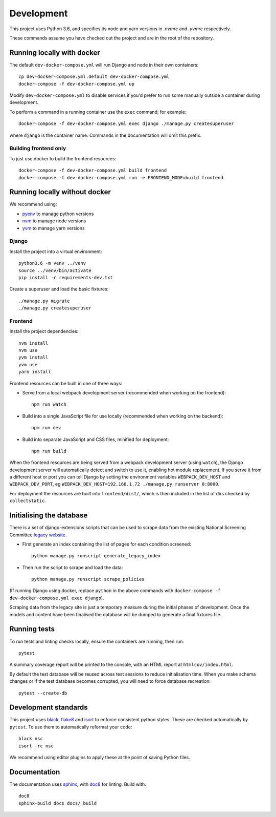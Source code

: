 ===========
Development
===========

This project uses Python 3.6, and specifies its node and yarn versions in `.nvmrc` and
`.yvmrc` respectively.

These commands assume you have checked out the project and are in the root of the
repository.


Running locally with docker
===========================

The default ``dev-docker-compose.yml`` will run Django and node in their own
containers::

    cp dev-docker-compose.yml.default dev-docker-compose.yml
    docker-compose -f dev-docker-compose.yml up

Modify ``dev-docker-compose.yml`` to disable services if you'd prefer to run some
manually outside a container during development.

To perform a command in a running container use the ``exec`` command; for example::

    docker-compose -f dev-docker-compose.yml exec django ./manage.py createsuperuser

where ``django`` is the container name. Commands in the documentation will omit this
prefix.


Building frontend only
----------------------

To just use docker to build the frontend resources::

    docker-compose -f dev-docker-compose.yml build frontend
    docker-compose -f dev-docker-compose.yml run -e FRONTEND_MODE=build frontend


Running locally without docker
==============================

We recommend using:

* `pyenv <https://github.com/pyenv/pyenv>`_ to manage python versions
* `nvm <https://github.com/creationix/nvm>`_ to manage node versions
* `yvm <https://yvm.js.org/docs/overview>`_ to manage yarn versions


Django
------

Install the project into a virtual environment::

    python3.6 -m venv ../venv
    source ../venv/bin/activate
    pip install -r requirements-dev.txt

Create a superuser and load the basic fixtures::

    ./manage.py migrate
    ./manage.py createsuperuser


Frontend
--------

Install the project dependencies::

    nvm install
    nvm use
    yvm install
    yvm use
    yarn install

Frontend resources can be built in one of three ways:

* Serve from a local webpack development server (recommended when working on
  the frontend)::

    npm run watch

* Build into a single JavaScript file for use locally (recommended when working
  on the backend)::

    npm run dev

* Build into separate JavaScript and CSS files, minified for deployment::

    npm run build

When the frontend resources are being served from a webpack development server (using
``watch``), the Django development server will automatically detect and switch to use
it, enabling hot module replacement. If you serve it from a different host or port you
can tell Django by setting the environment variables ``WEBPACK_DEV_HOST`` and
``WEBPACK_DEV_PORT``, eg ``WEBPACK_DEV_HOST=192.168.1.72 ./manage.py runserver 0:8000``.

For deployment the resources are built into ``frontend/dist/``, which is then included
in the list of dirs checked by ``collectstatic``.


Initialising the database
=========================

There is a set of django-extensions scripts that can be used to scrape data from the
existing National Screening Committee `legacy website`_.

.. _legacy website: https://legacyscreening.phe.org.uk/screening-recommendations.php

* First generate an index containing the list of pages for each condition screened::

    python manage.py runscript generate_legacy_index

* Then run the script to scrape and load the data::

    python manage.py runscript scrape_policies


(If running Django using docker, replace ``python`` in the above commands with
``docker-compose -f dev-docker-compose.yml exec django``).

Scraping data from the legacy site is just a temporary measure during the initial
phases of development. Once the models and content have been finalised the database
will be dumped to generate a final fixtures file.


Running tests
=============

To run tests and linting checks locally, ensure the containers are running, then run::

    pytest

A summary coverage report will be printed to the console, with an HTML report at
``htmlcov/index.html``.

By default the test database will be reused across test sessions to reduce
initialisation time. When you make schema changes or if the test database becomes
corrupted, you will need to force database recreation::

    pytest --create-db


Development standards
=====================

This project uses black_, flake8_ and isort_ to enforce consistent python styles. These
are checked automatically by ``pytest``. To use them to automatically reformat your
code::

    black nsc
    isort -rc nsc

We recommend using editor plugins to apply these at the point of saving Python files.

.. _black: https://github.com/python/black#the-black-code-style
.. _flake8: https://pypi.org/project/flake8/
.. _isort: https://github.com/timothycrosley/isort


Documentation
=============

The documentation uses sphinx_, with doc8_ for linting. Build with::

    doc8
    sphinx-build docs docs/_build

.. _sphinx: https://www.sphinx-doc.org/
.. _doc8: https://pypi.org/project/doc8/
